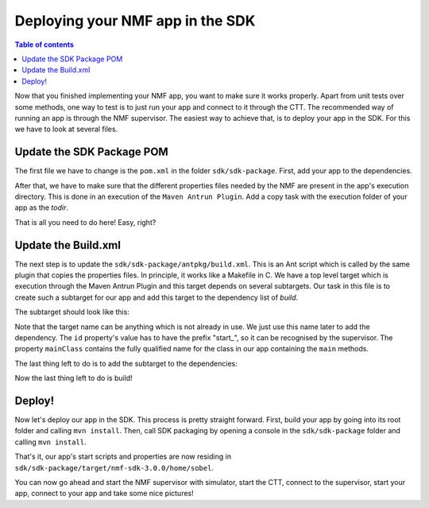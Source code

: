 =================================
Deploying your NMF app in the SDK
=================================

.. contents:: Table of contents
    :local:

Now that you finished implementing your NMF app, you want to make sure it works properly.
Apart from unit tests over some methods, one way to test is to just run your app and connect to it through the CTT.
The recommended way of running an app is through the NMF supervisor. 
The easiest way to achieve that, is to deploy your app in the SDK. For this we have to look at several files.

Update the SDK Package POM
--------------------------
The first file we have to change is the ``pom.xml`` in the folder ``sdk/sdk-package``. First, add your app to the dependencies.

.. code-block:: xml
   :linenos:

   <dependency>
     <groupId>int.esa.nmf.sdk.examples.space</groupId>
     <artifactId>sobel</artifactId>
     <version>${project.version}</version>
   </dependency>

After that, we have to make sure that the different properties files needed by the NMF are present in the app's execution directory.
This is done in an execution of the ``Maven Antrun Plugin``. Add a copy task with the execution folder of your app as the *todir*.

.. code-block:: xml
   :linenos:

   <copy todir="${esa.nmf.sdk.assembly.outputdir}/home/sobel">
     <fileset dir="${basedir}/src/main/resources/space-common"/>
     <fileset dir="${basedir}/src/main/resources/space-app-root"/>
   </copy>

That is all you need to do here! Easy, right?

Update the Build.xml
--------------------
The next step is to update the ``sdk/sdk-package/antpkg/build.xml``. This is an Ant script which is called by the same plugin that copies the properties files.
In principle, it works like a Makefile in C. We have a top level target which is execution through the Maven Antrun Plugin and this target depends on several subtargets.
Our task in this file is to create such a subtarget for our app and add this target to the dependency list of *build*.

The subtarget should look like this:

.. code-block:: xml
   :linenos:

   <target name="emit-space-app-sobel">
     <ant antfile="antpkg/build_shell_script.xml">
       <property name="mainClass" value="esa.mo.nmf.apps.SobelApp"/>
       <property name="id" value="start_sobel"/>
       <property name="binDir" value="sobel"/>
     </ant>
     <ant antfile="antpkg/build_batch_script.xml">
       <property name="mainClass" value="esa.mo.nmf.apps.SobelApp"/>
       <property name="id" value="start_sobel"/>
       <property name="binDir" value="sobel"/>
     </ant>
   </target>

Note that the target name can be anything which is not already in use. We just use this name later to add the dependency.
The ``id`` property's value has to have the prefix "start\_", so it can be recognised by the supervisor.
The property ``mainClass`` contains the fully qualified name for the class in our app containing the ``main`` methods.

The last thing left to do is to add the subtarget to the dependencies:

.. code-block:: xml
   :linenos:

   <target name="build" depends="emit-ctt, emit-simulator-gui, emit-space-supervisor, emit-space-app-all-mc-services,
     emit-space-app-publish-clock, emit-space-app-camera, emit-space-app-benchmark, emit-space-app-payloads-test, emit-space-app-waveform, emit-space-app-sobel">
     <!--This empty target is used as the top level target. Add your app targets to the depends attribute! -->
   </target>

Now the last thing left to do is build!

Deploy!
---------
Now let's deploy our app in the SDK. This process is pretty straight forward.
First, build your app by going into its root folder and calling ``mvn install``. 
Then, call SDK packaging by opening a console in the ``sdk/sdk-package`` folder and calling ``mvn install``.

That's it, our app's start scripts and properties are now residing in ``sdk/sdk-package/target/nmf-sdk-3.0.0/home/sobel``.

You can now go ahead and start the NMF supervisor with simulator, start the CTT, connect to the supervisor, start your app, connect to your app and take some nice pictures!

